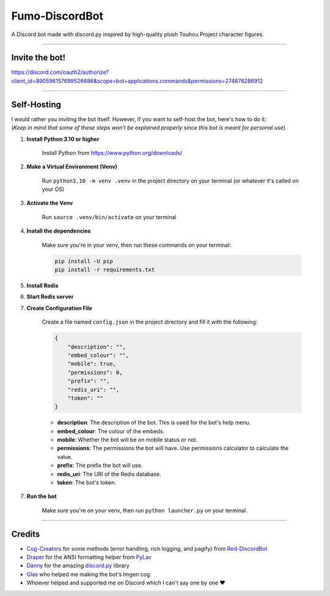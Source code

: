 Fumo-DiscordBot
===============

A Discord bot made with discord.py inspired by high-quality plush Touhou Project character figures.

----

Invite the bot!
---------------
https://discord.com/oauth2/authorize?client_id=890596157699526686&scope=bot+applications.commands&permissions=274878286912

----

Self-Hosting
------------

| I would rather you inviting the bot itself. However, if you want to self-host the bot, here's how to do it:
| (*Keep in mind that some of these steps won't be explained properly since this bot is meant for personal use*)

1. **Install Python 3.10 or higher**

    Install Python from https://www.python.org/downloads/

2. **Make a Virtual Environment (Venv)**

    Run ``python3.10 -m venv .venv`` in the project directory on your terminal (or whatever it's called on your OS)

3. **Activate the Venv**

    Run ``source .venv/bin/activate`` on your terminal

4. **Install the dependencies**

    Make sure you're in your venv, then run these commands on your terminal:

    .. code-block:: bash

        pip install -U pip
        pip install -r requirements.txt

5. **Install Redis**

6. **Start Redis server**

7. **Create Configuration File**

    Create a file named ``config.json`` in the project directory and fill it with the following:

    .. code-block:: json

        {
            "description": "",
            "embed_colour": "",
            "mobile": true,
            "permissions": 0,
            "prefix": "",
            "redis_uri": "",
            "token": ""
        }

    - **description**: The description of the bot. This is used for the bot's help menu.
    - **embed_colour**: The colour of the embeds.
    - **mobile**: Whether the bot will be on mobile status or not.
    - **permissions**: The permissions the bot will have. Use permissions calculator to calculate the value.
    - **prefix**: The prefix the bot will use.
    - **redis_uri**: The URI of the Redis database.
    - **token**: The bot's token.

7. **Run the bot**
    
    Make sure you're on your venv, then run ``python launcher.py`` on your terminal.

----

Credits
-------

- `Cog-Creators <https://github.com/Cog-Creators>`_ for some methods (error handling, rich logging, and pagify) from `Red-DiscordBot <https://github.com/Cog-Creators/Red-DiscordBot>`_
- `Draper <https://github.com/Drapersniper>`_ for the ANSI formatting helper from `PyLav <https://github.com/PyLav/PyLav>`_
- `Danny <https://github.com/Rapptz>`_ for the amazing `discord.py <https://github.com/Rapptz/discord.py>`_ library
- `Glas <https://github.com/DJTOMATO>`_ who helped me making the bot's Imgen cog
- Whoever helped and supported me on Discord which I can't say one by one ❤️
